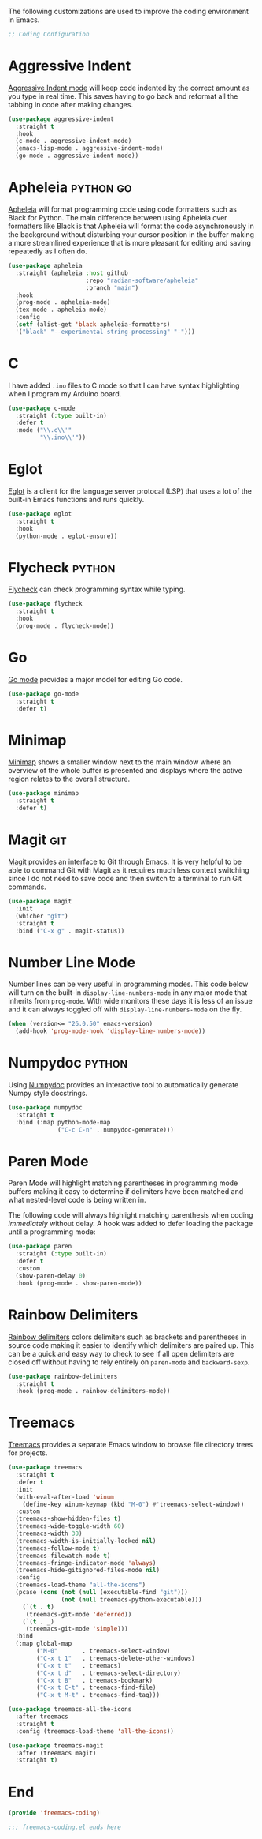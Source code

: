 
The following customizations are used to improve the coding environment in Emacs.

#+begin_src emacs-lisp :tangle yes
  ;; Coding Configuration
#+end_src

* Aggressive Indent

[[https://github.com/Malabarba/aggressive-indent-mode][Aggressive Indent mode]] will keep code indented by the correct amount as you type in real time. This saves having to go back and reformat all the tabbing in code after making changes.

#+begin_src emacs-lisp :tangle yes
  (use-package aggressive-indent
    :straight t
    :hook
    (c-mode . aggressive-indent-mode)
    (emacs-lisp-mode . aggressive-indent-mode)
    (go-mode . aggressive-indent-mode))
#+end_src

* Apheleia :python:go:

[[https://github.com/raxod502/apheleia][Apheleia]] will format programming code using code formatters such as Black for Python. The main difference between using Apheleia over formatters like Black is that Apheleia will format the code asynchronously in the background without disturbing your cursor position in the buffer making a more streamlined experience that is more pleasant for editing and saving repeatedly as I often do.

#+begin_src emacs-lisp :tangle yes
  (use-package apheleia
    :straight (apheleia :host github
                        :repo "radian-software/apheleia"
                        :branch "main")
    :hook
    (prog-mode . apheleia-mode)
    (tex-mode . apheleia-mode)
    :config
    (setf (alist-get 'black apheleia-formatters)
    '("black" "--experimental-string-processing" "-")))
#+end_src

* C

I have added ~.ino~ files to C mode so that I can have syntax highlighting when I program my Arduino board.

#+begin_src emacs-lisp :tangle yes
  (use-package c-mode
    :straight (:type built-in)
    :defer t
    :mode ("\\.c\\'"
           "\\.ino\\'"))
#+end_src

* Eglot

[[https://github.com/joaotavora/eglot][Eglot]] is a client for the language server protocal (LSP) that uses a lot of the built-in Emacs functions and runs quickly.

#+begin_src emacs-lisp :tangle yes
  (use-package eglot
    :straight t
    :hook
    (python-mode . eglot-ensure))
#+end_src

* Flycheck :python:

[[https://www.flycheck.org/en/latest/][Flycheck]] can check programming syntax while typing.

#+begin_src emacs-lisp :tangle yes
  (use-package flycheck
    :straight t
    :hook
    (prog-mode . flycheck-mode))
#+end_src

* Go

[[https://github.com/dominikh/go-mode.el][Go mode]] provides a major model for editing Go code.

#+begin_src emacs-lisp :tangle yes
  (use-package go-mode
    :straight t
    :defer t)
#+end_src

* Minimap

[[https://github.com/dengste/minimap][Minimap]] shows a smaller window next to the main window where an overview of the whole buffer is presented and displays where the active region relates to the overall structure.

#+begin_src emacs-lisp :tangle yes
  (use-package minimap
    :straight t
    :defer t)
#+end_src

* Magit :git:

[[https://magit.vc/][Magit]] provides an interface to Git through Emacs. It is very helpful to be able to command Git with Magit as it requires much less context switching since I do not need to save code and then switch to a terminal to run Git commands.

#+begin_src emacs-lisp :tangle yes
  (use-package magit
    :init
    (whicher "git")
    :straight t
    :bind ("C-x g" . magit-status))
#+end_src

* Number Line Mode

Number lines can be very useful in programming modes. This code below will turn on the built-in ~display-line-numbers-mode~ in any major mode that inherits from ~prog-mode~. With wide monitors these days it is less of an issue and it can always toggled off with  ~display-line-numbers-mode~ on the fly.

#+begin_src emacs-lisp :noweb-ref emacs_config
    (when (version<= "26.0.50" emacs-version)
      (add-hook 'prog-mode-hook 'display-line-numbers-mode))
#+end_src

* Numpydoc :python:

Using [[https://github.com/douglasdavis/numpydoc.el][Numpydoc]] provides an interactive tool to automatically generate Numpy style docstrings.

#+begin_src emacs-lisp :tangle yes
  (use-package numpydoc
    :straight t
    :bind (:map python-mode-map
                ("C-c C-n" . numpydoc-generate)))
#+end_src

* Paren Mode

Paren Mode will highlight matching parentheses in programming mode buffers making it easy to determine if delimiters have been matched and what nested-level code is being written in.

The following code will always highlight matching parenthesis when coding /immediately/ without delay. A hook was added to defer loading the package until a programming mode:

#+begin_src emacs-lisp :tangle yes  
  (use-package paren
    :straight (:type built-in)
    :defer t
    :custom
    (show-paren-delay 0)
    :hook (prog-mode . show-paren-mode))
#+end_src

* Rainbow Delimiters

[[https://github.com/Fanael/rainbow-delimiters][Rainbow delimiters]] colors delimiters such as brackets and parentheses in source code making it easier to identify which delimiters are paired up. This can be a quick and easy way to check to see if all open delimiters are closed off without having to rely entirely on ~paren-mode~ and ~backward-sexp~.

#+begin_src emacs-lisp :tangle yes
  (use-package rainbow-delimiters
    :straight t
    :hook (prog-mode . rainbow-delimiters-mode))
#+end_src

* Treemacs

[[https://github.com/Alexander-Miller/treemacs][Treemacs]] provides a separate Emacs window to browse file directory trees for projects.

#+begin_src emacs-lisp :tangle yes
  (use-package treemacs
    :straight t
    :defer t
    :init
    (with-eval-after-load 'winum
      (define-key winum-keymap (kbd "M-0") #'treemacs-select-window))
    :custom
    (treemacs-show-hidden-files t)
    (treemacs-wide-toggle-width 60)
    (treemacs-width 30)
    (treemacs-width-is-initially-locked nil)
    (treemacs-follow-mode t)
    (treemacs-filewatch-mode t)
    (treemacs-fringe-indicator-mode 'always)
    (treemacs-hide-gitignored-files-mode nil)
    :config
    (treemacs-load-theme "all-the-icons")
    (pcase (cons (not (null (executable-find "git")))
                 (not (null treemacs-python-executable)))
      (`(t . t)
       (treemacs-git-mode 'deferred))
      (`(t . _)
       (treemacs-git-mode 'simple)))
    :bind
    (:map global-map
          ("M-0"       . treemacs-select-window)
          ("C-x t 1"   . treemacs-delete-other-windows)
          ("C-x t t"   . treemacs)
          ("C-x t d"   . treemacs-select-directory)
          ("C-x t B"   . treemacs-bookmark)
          ("C-x t C-t" . treemacs-find-file)
          ("C-x t M-t" . treemacs-find-tag)))

  (use-package treemacs-all-the-icons
    :after treemacs
    :straight t
    :config (treemacs-load-theme 'all-the-icons))

  (use-package treemacs-magit
    :after (treemacs magit)
    :straight t)
#+end_src

* End

#+begin_src emacs-lisp :tangle yes
  (provide 'freemacs-coding)

  ;;; freemacs-coding.el ends here
#+end_src
